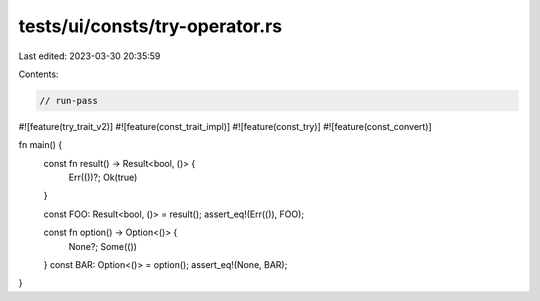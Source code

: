 tests/ui/consts/try-operator.rs
===============================

Last edited: 2023-03-30 20:35:59

Contents:

.. code-block:: rs

    // run-pass

#![feature(try_trait_v2)]
#![feature(const_trait_impl)]
#![feature(const_try)]
#![feature(const_convert)]

fn main() {
    const fn result() -> Result<bool, ()> {
        Err(())?;
        Ok(true)
    }

    const FOO: Result<bool, ()> = result();
    assert_eq!(Err(()), FOO);

    const fn option() -> Option<()> {
        None?;
        Some(())
    }
    const BAR: Option<()> = option();
    assert_eq!(None, BAR);
}


